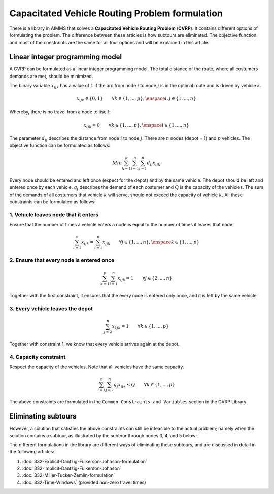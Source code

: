 Capacitated Vehicle Routing Problem formulation
===============================================

There is a library in AIMMS that solves a **Capacitated Vehicle Routing Problem** (**CVRP**). It contains  different options of formulating the problem. The difference between these articles is how subtours are eliminated. The objective function and most of the constraints are the same for all four options and will be explained in this article.

.. image:: images/CVRP.png
   :align: center

Linear integer programming model
--------------------------------

A CVRP can be formulated as a linear integer programming model. The total distance of the route, where all costumers demands are met, should be minimized. 

The binary variable :math:`x_{ijk}` has a value of :math:`1` if the arc from node :math:`i` to node :math:`j` is in the optimal route and is driven by vehicle :math:`k`. 

.. math:: x_{ijk} \in \{0,1\} \qquad \forall k \in \{1,...,p\},\enspace i,j \in \{1,...,n\} 

Whereby, there is no travel from a node to itself:

.. math:: x_{iik} = 0  \qquad \forall k \in \{1,...,p\},\enspace i \in \{1,...,n\}

The parameter :math:`d_{ij}` describes the distance from node :math:`i` to node :math:`j`. There are :math:`n` nodes (depot = 1) and :math:`p` vehicles. The objective function can be formulated as follows:

.. math:: Min \sum_{k = 1}^{p}{\sum_{i = 1}^{n}{\sum_{j = 1}^{n}{d_{ij}x_{ijk}}}}

Every node should be entered and left once (expect for the depot) and by the same vehicle. The depot should be left and entered once by each vehicle. :math:`q_{i}` describes the demand of each costumer and :math:`Q` is the capacity of the vehicles. The sum of the demands of all costumers that vehicle :math:`k` will serve, should not exceed the capacity of vehicle :math:`k`. All these constraints can be formulated as follows:

1. Vehicle leaves node that it enters
^^^^^^^^^^^^^^^^^^^^^^^^^^^^^^^^^^^^^^^^

Ensure that the number of times a vehicle enters a node is equal to the number of times it leaves that node:

.. math:: \sum_{i = 1}^{n}{x_{ijk}} = \sum_{i = 1}^{n}{x_{jik}} \qquad \forall j \in \{1,...,n\}, \enspace k \in \{1,...,p\}

2. Ensure that every node is entered once
^^^^^^^^^^^^^^^^^^^^^^^^^^^^^^^^^^^^^^^^^^^^

.. math:: \sum_{k = 1}^{p}{\sum_{i = 1}^{n}{x_{ijk}}} = 1  \qquad \forall j \in \{2,...,n\}

Together with the first constraint, it ensures that the every node is entered only once, and it is left by the same vehicle.

3. Every vehicle leaves the depot
^^^^^^^^^^^^^^^^^^^^^^^^^^^^^^^^^^

.. math:: \sum_{j = 2}^{n}{x_{1jk}} = 1 \qquad \forall k \in \{1,...,p\}

Together with constraint 1, we know that every vehicle arrives again at the depot.

4. Capacity constraint
^^^^^^^^^^^^^^^^^^^^^^

Respect the capacity of the vehicles. Note that all vehicles have the same capacity.

.. math:: \sum_{i = 1}^{n}{\sum_{j = 2}^{n}{q_{j} x_{ijk}}} \leq Q \qquad \forall k \in \{1,...,p\}

The above constraints are formulated in the ``Common Constraints and Variables`` section in the CVRP Library.

Eliminating subtours 
-------------------------------

However, a solution that satisfies the above constraints can still be infeasible to the actual problem; namely when the solution contains a subtour, as illustrated by the subtour through nodes 3, 4, and 5 below: 

.. image:: images/Subtour.png
   :scale: 35%
   :align: center

The different formulations in the library are different ways of eliminating these subtours, and are discussed in detail in the following articles:

#.  :doc:`332-Explicit-Dantzig-Fulkerson-Johnson-formulation`

#.  :doc:`332-Implicit-Dantzig-Fulkerson-Johnson`

#.  :doc:`332-Miller-Tucker-Zemlin-formulation`

#.  :doc:`332-Time-Windows` (provided non-zero travel times)
